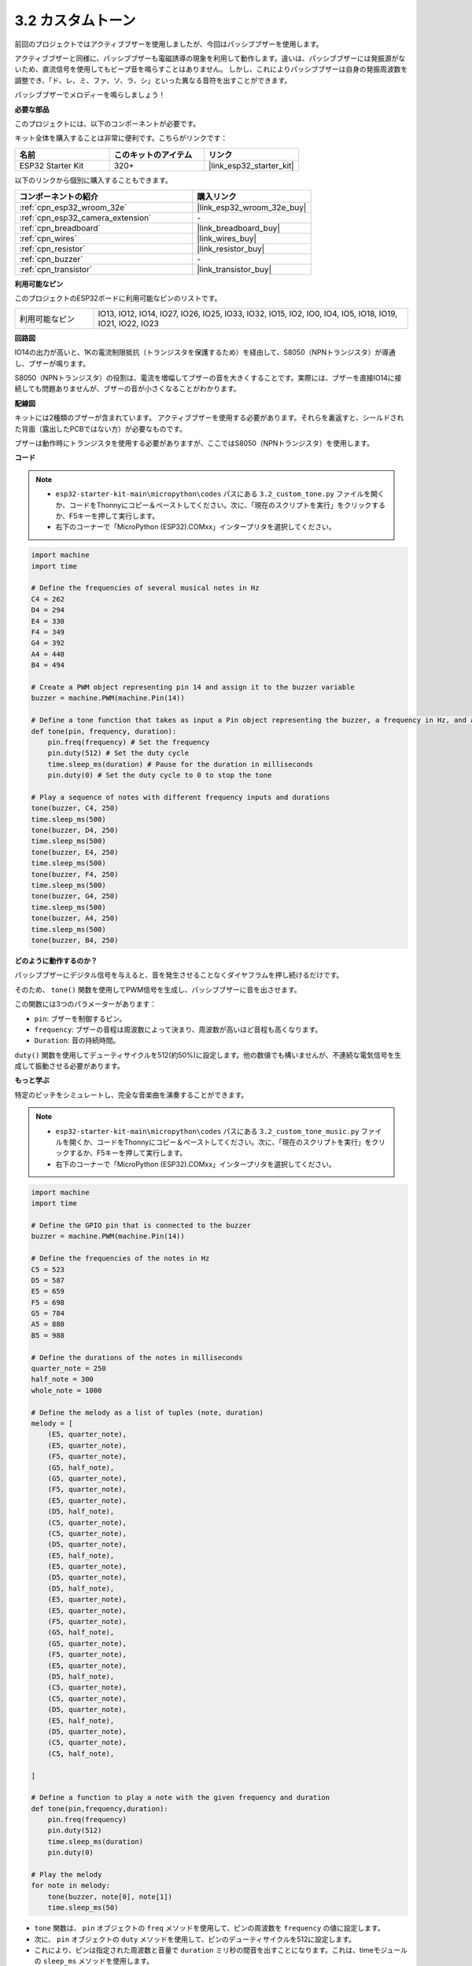 .. _py_pa_buz:

3.2 カスタムトーン
==========================================

前回のプロジェクトではアクティブブザーを使用しましたが、今回はパッシブブザーを使用します。

アクティブブザーと同様に、パッシブブザーも電磁誘導の現象を利用して動作します。違いは、パッシブブザーには発振源がないため、直流信号を使用してもビープ音を鳴らすことはありません。
しかし、これによりパッシブブザーは自身の発振周波数を調整でき、「ド、レ、ミ、ファ、ソ、ラ、シ」といった異なる音符を出すことができます。

パッシブブザーでメロディーを鳴らしましょう！

**必要な部品**

このプロジェクトには、以下のコンポーネントが必要です。

キット全体を購入することは非常に便利です。こちらがリンクです：

.. list-table::
    :widths: 20 20 20
    :header-rows: 1

    *   - 名前
        - このキットのアイテム
        - リンク
    *   - ESP32 Starter Kit
        - 320+
        - |link_esp32_starter_kit|

以下のリンクから個別に購入することもできます。

.. list-table::
    :widths: 30 20
    :header-rows: 1

    *   - コンポーネントの紹介
        - 購入リンク

    *   - :ref:`cpn_esp32_wroom_32e`
        - |link_esp32_wroom_32e_buy|
    *   - :ref:`cpn_esp32_camera_extension`
        - \-
    *   - :ref:`cpn_breadboard`
        - |link_breadboard_buy|
    *   - :ref:`cpn_wires`
        - |link_wires_buy|
    *   - :ref:`cpn_resistor`
        - |link_resistor_buy|
    *   - :ref:`cpn_buzzer`
        - \-
    *   - :ref:`cpn_transistor`
        - |link_transistor_buy|

**利用可能なピン**

このプロジェクトのESP32ボードに利用可能なピンのリストです。

.. list-table::
    :widths: 5 20 

    * - 利用可能なピン
      - IO13, IO12, IO14, IO27, IO26, IO25, IO33, IO32, IO15, IO2, IO0, IO4, IO5, IO18, IO19, IO21, IO22, IO23

**回路図**

.. image:: ../../img/circuit/circuit_3.1_buzzer.png
    :width: 500
    :align: center

IO14の出力が高いと、1Kの電流制限抵抗（トランジスタを保護するため）を経由して、S8050（NPNトランジスタ）が導通し、ブザーが鳴ります。

S8050（NPNトランジスタ）の役割は、電流を増幅してブザーの音を大きくすることです。実際には、ブザーを直接IO14に接続しても問題ありませんが、ブザーの音が小さくなることがわかります。

**配線図**

キットには2種類のブザーが含まれています。
アクティブブザーを使用する必要があります。それらを裏返すと、シールドされた背面（露出したPCBではない方）が必要なものです。

.. image:: ../../components/img/buzzer.png
    :width: 500
    :align: center

ブザーは動作時にトランジスタを使用する必要がありますが、ここではS8050（NPNトランジスタ）を使用します。

.. image:: ../../img/wiring/3.1_buzzer_bb.png

**コード**

.. note::

    * ``esp32-starter-kit-main\micropython\codes`` パスにある ``3.2_custom_tone.py`` ファイルを開くか、コードをThonnyにコピー＆ペーストしてください。次に、「現在のスクリプトを実行」をクリックするか、F5キーを押して実行します。
    * 右下のコーナーで「MicroPython (ESP32).COMxx」インタープリタを選択してください。 

.. code-block:: python

    import machine
    import time

    # Define the frequencies of several musical notes in Hz
    C4 = 262
    D4 = 294
    E4 = 330
    F4 = 349
    G4 = 392
    A4 = 440
    B4 = 494

    # Create a PWM object representing pin 14 and assign it to the buzzer variable
    buzzer = machine.PWM(machine.Pin(14))

    # Define a tone function that takes as input a Pin object representing the buzzer, a frequency in Hz, and a duration in milliseconds
    def tone(pin, frequency, duration):
        pin.freq(frequency) # Set the frequency
        pin.duty(512) # Set the duty cycle
        time.sleep_ms(duration) # Pause for the duration in milliseconds
        pin.duty(0) # Set the duty cycle to 0 to stop the tone

    # Play a sequence of notes with different frequency inputs and durations
    tone(buzzer, C4, 250)
    time.sleep_ms(500)
    tone(buzzer, D4, 250)
    time.sleep_ms(500)
    tone(buzzer, E4, 250)
    time.sleep_ms(500)
    tone(buzzer, F4, 250)
    time.sleep_ms(500)
    tone(buzzer, G4, 250)
    time.sleep_ms(500)
    tone(buzzer, A4, 250)
    time.sleep_ms(500)
    tone(buzzer, B4, 250)


**どのように動作するのか？**

パッシブブザーにデジタル信号を与えると、音を発生させることなくダイヤフラムを押し続けるだけです。

そのため、 ``tone()`` 関数を使用してPWM信号を生成し、パッシブブザーに音を出させます。

この関数には3つのパラメーターがあります：

* ``pin``: ブザーを制御するピン。
* ``frequency``: ブザーの音程は周波数によって決まり、周波数が高いほど音程も高くなります。
* ``Duration``: 音の持続時間。

``duty()`` 関数を使用してデューティサイクルを512(約50%)に設定します。他の数値でも構いませんが、不連続な電気信号を生成して振動させる必要があります。

**もっと学ぶ**

特定のピッチをシミュレートし、完全な音楽曲を演奏することができます。

.. note::

    * ``esp32-starter-kit-main\micropython\codes`` パスにある ``3.2_custom_tone_music.py`` ファイルを開くか、コードをThonnyにコピー＆ペーストしてください。次に、「現在のスクリプトを実行」をクリックするか、F5キーを押して実行します。
    * 右下のコーナーで「MicroPython (ESP32).COMxx」インタープリタを選択してください。

.. code-block:: python

    import machine
    import time

    # Define the GPIO pin that is connected to the buzzer
    buzzer = machine.PWM(machine.Pin(14))

    # Define the frequencies of the notes in Hz
    C5 = 523
    D5 = 587
    E5 = 659
    F5 = 698
    G5 = 784
    A5 = 880
    B5 = 988

    # Define the durations of the notes in milliseconds
    quarter_note = 250
    half_note = 300
    whole_note = 1000

    # Define the melody as a list of tuples (note, duration)
    melody = [
        (E5, quarter_note),
        (E5, quarter_note),
        (F5, quarter_note),
        (G5, half_note),
        (G5, quarter_note),
        (F5, quarter_note),
        (E5, quarter_note),
        (D5, half_note),
        (C5, quarter_note),
        (C5, quarter_note),
        (D5, quarter_note),
        (E5, half_note),
        (E5, quarter_note),
        (D5, quarter_note),
        (D5, half_note),
        (E5, quarter_note),
        (E5, quarter_note),
        (F5, quarter_note),
        (G5, half_note),
        (G5, quarter_note),
        (F5, quarter_note),
        (E5, quarter_note),
        (D5, half_note),
        (C5, quarter_note),
        (C5, quarter_note),
        (D5, quarter_note),
        (E5, half_note),
        (D5, quarter_note),
        (C5, quarter_note),
        (C5, half_note),

    ]

    # Define a function to play a note with the given frequency and duration
    def tone(pin,frequency,duration):
        pin.freq(frequency)
        pin.duty(512)
        time.sleep_ms(duration)
        pin.duty(0)

    # Play the melody
    for note in melody:
        tone(buzzer, note[0], note[1])
        time.sleep_ms(50)


* ``tone`` 関数は、 ``pin`` オブジェクトの ``freq`` メソッドを使用して、ピンの周波数を ``frequency`` の値に設定します。
* 次に、 ``pin`` オブジェクトの ``duty`` メソッドを使用して、ピンのデューティサイクルを512に設定します。
* これにより、ピンは指定された周波数と音量で ``duration`` ミリ秒の間音を出すことになります。これは、timeモジュールの ``sleep_ms`` メソッドを使用します。
* コードは、 ``melody`` と呼ばれるシーケンスを通じて反復し、メロディの各ノートに対してそのノートの周波数と持続時間で ``tone`` 関数を呼び出すことにより、メロディを演奏します。
* また、timeモジュールの ``sleep_ms`` メソッドを使用して、各ノートの間に50ミリ秒の短い休止を挿入します。

